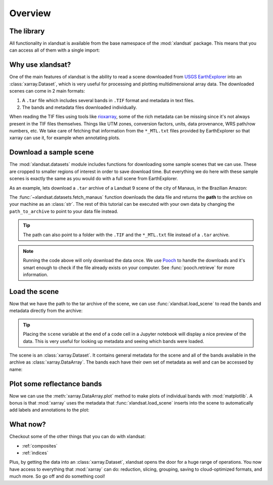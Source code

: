 .. _overview:

Overview
========

The library
-----------

All functionality in xlandsat is available from the base namespace of the
:mod:`xlandsat` package. This means that you can access all of them with a
single import:

.. jupyter-execute::

    # xlandsat is usually imported as xls
    import xlandsat as xls


Why use xlandsat?
-----------------

One of the main features of xlandsat is the ability to read a scene downloaded
from `USGS EarthExplorer <https://earthexplorer.usgs.gov/>`__ into an
:class:`xarray.Dataset`, which is very useful for processing and plotting
multidimensional array data.
The downloaded scenes can come in 2 main formats:

1. A ``.tar`` file which includes several bands in ``.TIF`` format and metadata in text files.
2. The bands and metadata files downloaded individually.

When reading the TIF files using tools like
`rioxarray <https://corteva.github.io/rioxarray/html/index.html>`__, some of
the rich metadata can be missing since it's not always present in the TIF files
themselves.
Things like UTM zones, conversion factors, units, data provenance, WRS path/row
numbers, etc.
We take care of fetching that information from the ``*_MTL.txt`` files provided
by EarthExplorer so that xarray can use it, for example when annotating plots.


Download a sample scene
-----------------------

The :mod:`xlandsat.datasets` module includes functions for downloading some
sample scenes that we can use. These are cropped to smaller regions of interest
in order to save download time. But everything we do here with these sample
scenes is exactly the same as you would do with a full scene from
EarthExplorer.

As an example, lets download a ``.tar`` archive of a Landsat 9 scene of the
city of Manaus, in the Brazilian Amazon:

.. jupyter-execute::

    path_to_archive = xls.datasets.fetch_manaus()
    print(path_to_archive)

The :func:`~xlandsat.datasets.fetch_manaus` function downloads the data file
and returns the **path** to the archive on your machine as an :class:`str`.
The rest of this tutorial can be executed with your own data by changing the
``path_to_archive`` to point to your data file instead.

.. tip::

    The path can also point to a folder with the ``.TIF`` and the ``*_MTL.txt``
    file instead of a ``.tar`` archive.

.. note::

    Running the code above will only download the data once. We use `Pooch
    <https://www.fatiando.org/pooch>`__ to handle the downloads and it's smart
    enough to check if the file already exists on your computer. See
    :func:`pooch.retrieve` for more information.

.. seealso::

     If you want to use the full scenes instead of the cropped version,
     use :func:`pooch.retrieve` to fetch them from the figshare archive
     https://doi.org/10.6084/m9.figshare.24167235.v1.


Load the scene
--------------

Now that we have the path to the tar archive of the scene, we can use
:func:`xlandsat.load_scene` to read the bands and metadata directly from the
archive:

.. jupyter-execute::

    scene = xls.load_scene(path_to_archive)
    scene


.. tip::

    Placing the ``scene`` variable at the end of a code cell in a Jupyter
    notebook will display a nice preview of the data. This is very useful for
    looking up metadata and seeing which bands were loaded.

The scene is an :class:`xarray.Dataset`. It contains general metadata for the
scene and all of the bands available in the archive as
:class:`xarray.DataArray`.
The bands each have their own set of metadata as well and can be accessed by
name:

.. jupyter-execute::

    scene.nir


Plot some reflectance bands
---------------------------

Now we can use the :meth:`xarray.DataArray.plot` method to make plots of
individual bands with :mod:`matplotlib`. A bonus is that :mod:`xarray` uses the
metadata that :func:`xlandsat.load_scene` inserts into the scene to
automatically add labels and annotations to the plot:

.. jupyter-execute::

    import matplotlib.pyplot as plt

    band_names = list(scene.data_vars.keys())

    fig, axes = plt.subplots(
        len(band_names), 1, figsize=(8, 16), layout="compressed",
    )

    # Set the title using metadata from each scene
    fig.suptitle(scene.attrs["title"])

    for band, ax in zip(band_names, axes.ravel()):
        # Make a pseudocolor plot of the band
        scene[band].plot(ax=ax)
        # Set the aspect to equal so that pixels are squares, not rectangles
        ax.set_aspect("equal")

    plt.show()


What now?
---------

Checkout some of the other things that you can do with xlandsat:

* :ref:`composites`
* :ref:`indices`

Plus, by getting the data into an :class:`xarray.Dataset`, xlandsat opens the
door for a huge range of operations. You now have access to everything that
:mod:`xarray` can do: reduction, slicing, grouping, saving to cloud-optimized
formats, and much more. So go off and do something cool!
